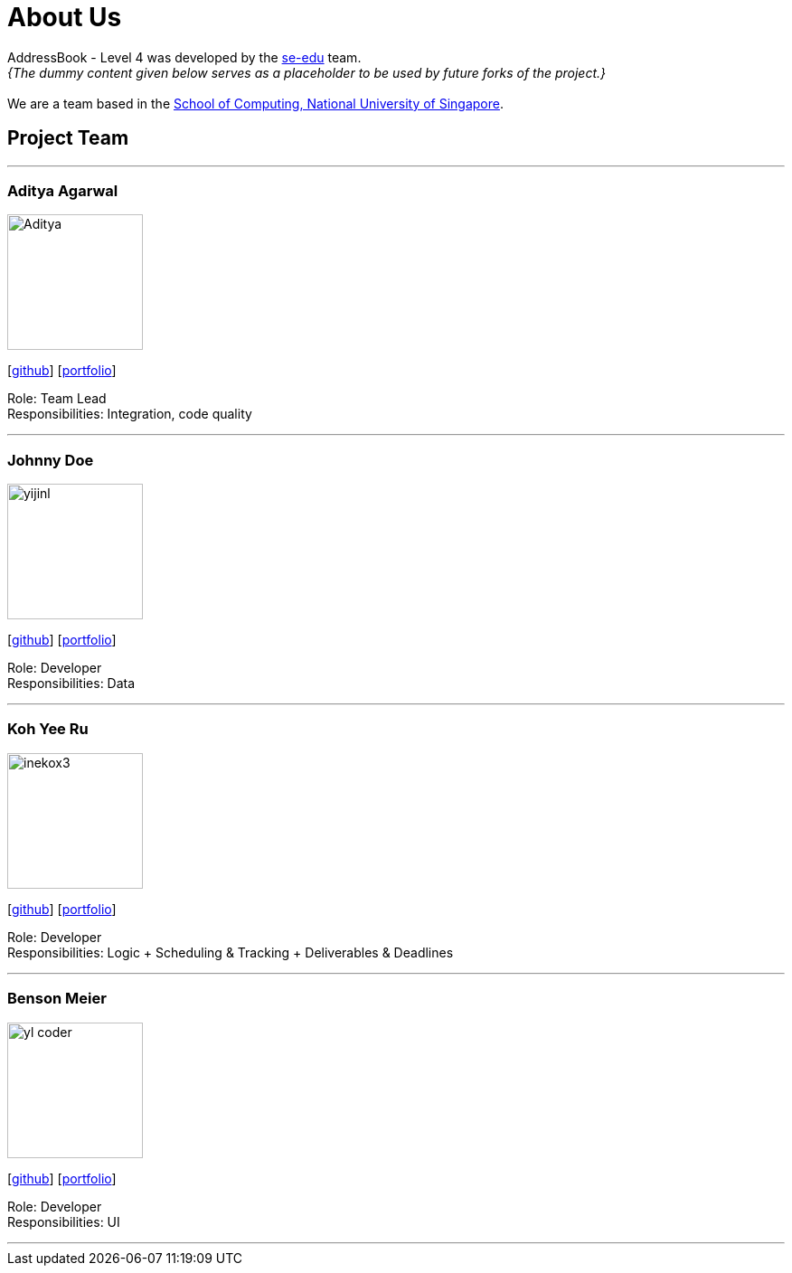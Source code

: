 = About Us
:relfileprefix: team/
:imagesDir: images
:stylesDir: stylesheets

AddressBook - Level 4 was developed by the https://se-edu.github.io/docs/Team.html[se-edu] team. +
_{The dummy content given below serves as a placeholder to be used by future forks of the project.}_ +
{empty} +
We are a team based in the http://www.comp.nus.edu.sg[School of Computing, National University of Singapore].

== Project Team

'''

=== Aditya Agarwal
image::Aditya.png[width="150", align="left"]
{empty}[http://github.com/adityaa1998[github]] [<<johndoe#, portfolio>>]

Role: Team Lead +
Responsibilities: Integration, code quality

'''

=== Johnny Doe
image::yijinl.jpg[width="150", align="left"]
{empty}[http://github.com/yijinl[github]] [<<johndoe#, portfolio>>]

Role: Developer +
Responsibilities: Data

'''

=== Koh Yee Ru
image::inekox3.jpg[width="150", align="left"]
{empty}[http://github.com/inekox3[github]] [<<johndoe#, portfolio>>]

Role: Developer +
Responsibilities: Logic + Scheduling & Tracking + Deliverables & Deadlines

'''

=== Benson Meier
image::yl_coder.jpg[width="150", align="left"]
{empty}[http://github.com/yl-coder[github]] [<<johndoe#, portfolio>>]

Role: Developer +
Responsibilities: UI

'''
